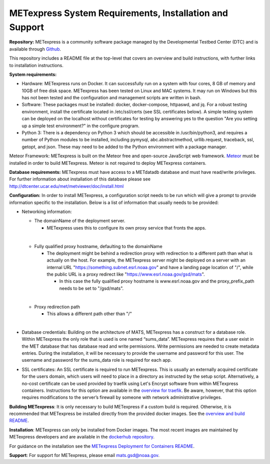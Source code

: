 .. _installation:

METexpress System Requirements, Installation and Support
========================================================

**Repository:**  METexpress is a community software package
managed by the Developmental Testbed Center (DTC) and is available
through `Github <https://github.com/dtcenter/METexpress>`_.

This repository includes a README file at the top-level that
covers an overview and build instructions, with further links to
installation instructions.

**System requirements:**

* Hardware: METexpress runs on Docker.  It can successfully run on a
  system with four cores, 8 GB of memory and 10GB of free disk space.
  METexpress has been tested on Linux and MAC systems.  It may run on
  Windows but this has not been tested and the configuration and
  management scripts are written in bash.

* Software:  These packages must be installed: docker, docker-compose,
  httpaswd, and jq.  For a robust testing environment, install the
  certificate located in /etc/ssl/certs (see SSL certificates below).
  A simple testing system can be deployed on the localhost without
  certificates for testing by answering yes to the question "Are you
  setting up a simple test environment?" in the configure program.

* Python 3: There is a dependency on Python 3 which should be accessible
  in /usr/bin/python3, and requires a number of Python modules to be
  installed, including pymysql, abc.abstractmethod, urllib.request,
  traceback, ssl, getopt, and json.  These may need to be added to
  the Python environment with a package manager.

Meteor Framework: METexpress is built on the Meteor free and
open-source JavaScript web framework.
`Meteor <https://www.meteor.com/install>`_  must be installed in order
to build METexpress.  Meteor is not required to deploy METexpress containers.

**Database requirements:**  METexpress must have access to a METdatadb
database and must have read/write privileges. For further information
about installation of this database please see
http://dtcenter.ucar.edu/met/metviewer/doc/install.html

**Configuration:** In order to install METexpress, a configuration script
needs to be run which will give a prompt to provide information specific
to the installation. Below is a list of information that usually needs
to be provided:

* Networking information: 
  
  * The domainName of the deployment server.  
  
    * METexpress uses this to configure its own proxy service that fronts the apps.
  |    
  * Fully qualified proxy hostname, defaulting to the domainName
  
    * The deployment might be behind a redirection proxy with
      redirection to a different path than what is actually on the host.
      For example, the METexpress server might be deployed on a
      server with an internal URL "https://something.subnet.esrl.noaa.gov"
      and have a landing page location of "/", while the public URL
      is a proxy redirect like "https://www.esrl.noaa.gov/gsd/mats". 
  
      * In this case the fully qualified proxy hostname is
	www.esrl.noaa.gov and the proxy_prefix_path needs to be set
	to "/gsd/mats".
  | 
  * Proxy redirection path
  
    * This allows a different path other than "/"
  | 
* Database credentials:
  Building on the architecture of MATS, METexpress has a
  construct for a database role.  Within METexpress the only role
  that is used is one named “sums_data”.  METexpress requires
  that a user exist in the MET database that has database read and
  write permissions.  Write permissions are needed to create metadata entries.
  During the installation, it will be necessary to provide the
  username and password for this user. The username and password for the
  sums_data role is required for each app.

* SSL certificates:
  An SSL certificate is required to run METexpress. This is usually
  an externally acquired certificate for the users domain, which users
  will need to place in a directory as instructed by the setup script.
  Alternatively, a no-cost certificate can be used provided by traefik
  using Let's Encrypt software from within METexpress containers.
  Instructions for this option are available in the
  `overview for traefik <https://doc.traefik.io/traefik/https/overview/>`_.
  Be aware, however, that this option requires modifications to the
  server’s firewall by someone with network administrative privileges.
  
**Building METexpress**:  It is only necessary to build METexpress
if a custom build is required. Otherwise, it is recommended that METexpress
be installed directly from the provided docker images.  See the
`overview and build README <https://github.com/dtcenter/METexpress/blob/master/README.md>`_.

**Installation**:  METexpress can only be installed from Docker
images.  The most recent images are maintained by METexpress
developers and are available in the
`dockerhub repository <https://hub.docker.com/r/dtcenter/metexpress-production>`_.

For guidance on the installation see the
`METexpress Deployment for Containers README <https://github.com/dtcenter/METexpress/blob/master/container_deployment/README-INSTALL.md>`_.

**Support**: For support for METexpress, please email mats.gsd@noaa.gov.
